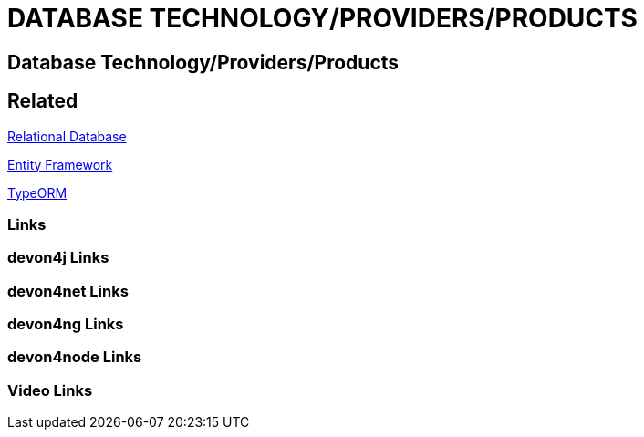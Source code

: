 = DATABASE TECHNOLOGY/PROVIDERS/PRODUCTS

[.directory]
== Database Technology/Providers/Products

[.links-to-files]
== Related

<<relational-database.html#, Relational Database>>

<<entityframework.html#, Entity Framework>>

<<typeorm.html#, TypeORM>>

[.common-links]
=== Links

[.devon4j-links]
=== devon4j Links

[.devon4net-links]
=== devon4net Links

[.devon4ng-links]
=== devon4ng Links

[.devon4node-links]
=== devon4node Links

[.videos-links]
=== Video Links

